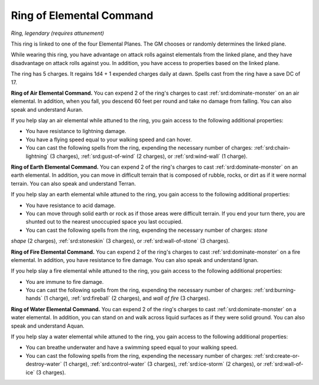 
.. _srd:ring-of-elemental-command:

Ring of Elemental Command
------------------------------------------------------


*Ring, legendary (requires attunement)*

This ring is linked to one of the four Elemental Planes. The GM chooses
or randomly determines the linked plane.

While wearing this ring, you have advantage on attack rolls against
elementals from the linked plane, and they have disadvantage on attack
rolls against you. In addition, you have access to properties based on
the linked plane.

The ring has 5 charges. It regains 1d4 + 1 expended charges daily at
dawn. Spells cast from the ring have a save DC of 17.

**Ring of Air Elemental Command.** You can expend 2 of the ring's
charges to cast :ref:`srd:dominate-monster` on an air elemental. In addition,
when you fall, you descend 60 feet per round and take no damage from
falling. You can also speak and understand Auran.

If you help slay an air elemental while attuned to the ring, you gain
access to the following additional properties:

-  You have resistance to lightning damage.

-  You have a flying speed equal to your walking speed and can hover.

-  You can cast the following spells from the ring, expending the
   necessary number of charges: :ref:`srd:chain-lightning` (3 charges),
   :ref:`srd:gust-of-wind` (2 charges), or :ref:`srd:wind-wall` (1 charge).

**Ring of Earth Elemental Command.** You can expend 2 of the ring's
charges to cast :ref:`srd:dominate-monster` on an earth elemental. In addition,
you can move in difficult terrain that is composed of rubble, rocks, or
dirt as if it were normal terrain. You can also speak and understand
Terran.

If you help slay an earth elemental while attuned to the ring, you gain
access to the following additional properties:

-  You have resistance to acid damage.

-  You can move through solid earth or rock as if those areas were
   difficult terrain. If you end your turn there, you are shunted out to
   the nearest unoccupied space you last occupied.

-  You can cast the following spells from the ring, expending the
   necessary number of charges: *stone*

*shape* (2 charges), :ref:`srd:stoneskin` (3 charges), or :ref:`srd:wall-of-stone` (3
charges).

**Ring of Fire Elemental Command.** You can expend 2 of the ring's
charges to cast :ref:`srd:dominate-monster` on a fire elemental. In addition, you
have resistance to fire damage. You can also speak and understand Ignan.

If you help slay a fire elemental while attuned to the ring, you gain
access to the following additional properties:

-  You are immune to fire damage.

-  You can cast the following spells from the ring, expending the
   necessary number of charges: :ref:`srd:burning-hands` (1 charge), :ref:`srd:fireball`
   (2 charges), and *wall of fire* (3 charges).

**Ring of Water Elemental Command.** You can expend 2 of the ring's
charges to cast :ref:`srd:dominate-monster` on a water elemental. In addition,
you can stand on and walk across liquid surfaces as if they were solid
ground. You can also speak and understand Aquan.

If you help slay a water elemental while attuned to
the ring, you gain access to the following additional properties:

-  You can breathe underwater and have a swimming speed equal to your
   walking speed.

-  You can cast the following spells from the ring, expending the
   necessary number of charges: :ref:`srd:create-or-destroy-water` (1 charge),
   :ref:`srd:control-water` (3 charges), :ref:`srd:ice-storm` (2 charges), or :ref:`srd:wall-of-ice` (3 charges).
